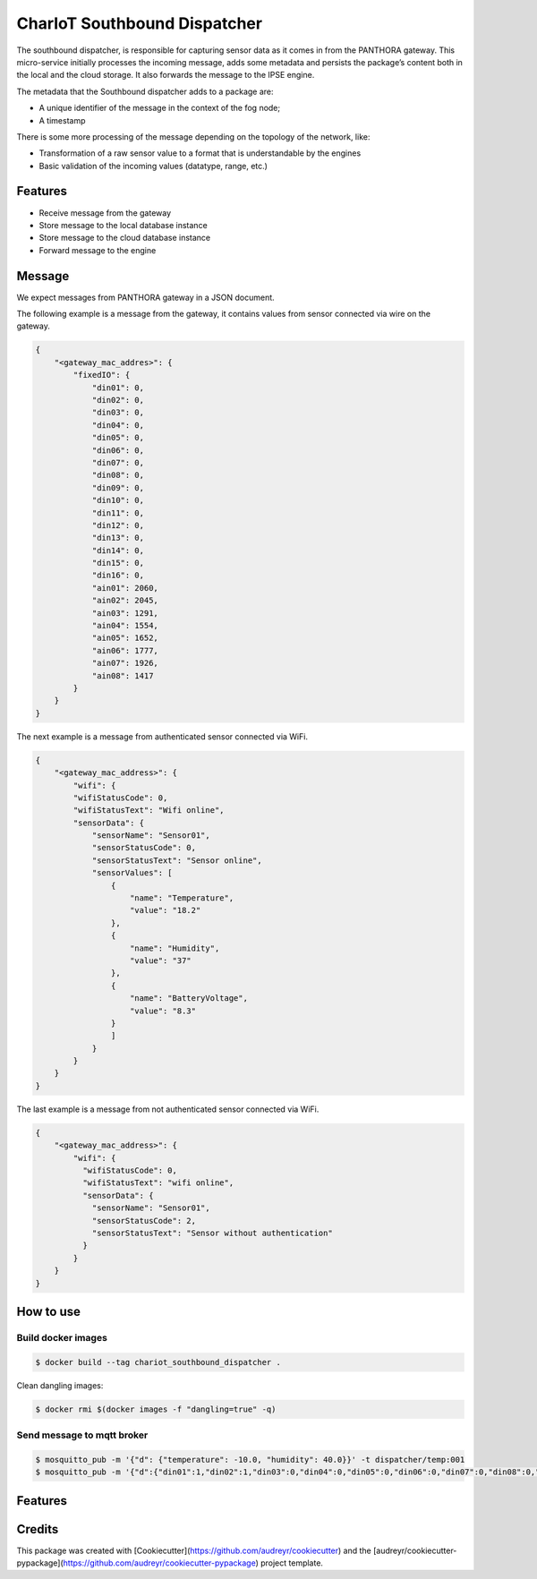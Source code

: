 .. highlight:: shell

=============================
CharIoT Southbound Dispatcher
=============================

|epl|_

The southbound dispatcher, is responsible for capturing sensor data as it comes in from the PANTHORA gateway. This micro-service initially processes the incoming message, adds some metadata and persists the package’s content both in the local and the cloud storage. It also forwards the message to the IPSE engine. 

The metadata that the Southbound dispatcher adds to a package are:

* A unique identifier of the message in the context of the fog node;
* A timestamp

There is some more processing of the message depending on the topology of the network, like:

* Transformation of a raw sensor value to a format that is understandable by the engines
* Basic validation of the incoming values (datatype, range, etc.)

Features
--------

* Receive message from the gateway
* Store message to the local database instance
* Store message to the cloud database instance
* Forward message to the engine

Message
--------------

We expect messages from PANTHORA gateway in a JSON document.

The following example is a message from the gateway, it contains values from sensor connected via wire on the gateway.

.. code-block:: shell

    {
        "<gateway_mac_addres>": {
            "fixedIO": {
                "din01": 0,
                "din02": 0,
                "din03": 0,
                "din04": 0,
                "din05": 0,
                "din06": 0,
                "din07": 0,
                "din08": 0,
                "din09": 0,
                "din10": 0,
                "din11": 0,
                "din12": 0,
                "din13": 0,
                "din14": 0,
                "din15": 0,
                "din16": 0,
                "ain01": 2060,
                "ain02": 2045,
                "ain03": 1291,
                "ain04": 1554,
                "ain05": 1652,
                "ain06": 1777,
                "ain07": 1926,
                "ain08": 1417
            }
        }
    }

The next example is a message from authenticated sensor connected via WiFi.

.. code-block:: shell

    {
        "<gateway_mac_address>": {
            "wifi": {
            "wifiStatusCode": 0,
            "wifiStatusText": "Wifi online",
            "sensorData": {
                "sensorName": "Sensor01",
                "sensorStatusCode": 0,
                "sensorStatusText": "Sensor online",
                "sensorValues": [
                    {
                        "name": "Temperature",
                        "value": "18.2"
                    },
                    {
                        "name": "Humidity",
                        "value": "37"
                    },
                    {
                        "name": "BatteryVoltage",
                        "value": "8.3"
                    }
                    ]
                }
            }
        }
    }

The last example is a message from not authenticated sensor connected via WiFi.

.. code-block:: shell

    {
        "<gateway_mac_address>": {
            "wifi": {
              "wifiStatusCode": 0,
              "wifiStatusText": "wifi online",
              "sensorData": {
                "sensorName": "Sensor01",
                "sensorStatusCode": 2,
                "sensorStatusText": "Sensor without authentication"
              }
            }
        }
    }


How to use
----------

Build docker images
~~~~~~~~~~~~~~~~~~~
.. code-block:: shell

   $ docker build --tag chariot_southbound_dispatcher .

Clean dangling images:

.. code-block:: shell

   $ docker rmi $(docker images -f "dangling=true" -q)


Send message to mqtt broker
~~~~~~~~~~~~~~~~~~~~~~~~~~~

.. code-block:: shell

    $ mosquitto_pub -m '{"d": {"temperature": -10.0, "humidity": 40.0}}' -t dispatcher/temp:001
    $ mosquitto_pub -m '{"d":{"din01":1,"din02":1,"din03":0,"din04":0,"din05":0,"din06":0,"din07":0,"din08":0,"din09":0,"din10":0,"din11":0,"din12":0,"din13":0,"din14":0,"din15":0,"din16":0,"ain01":2064,"ain02":0,"ain03":0,"ain04":0,"ain05":0,"ain06":0,"ain07":0,"ain08":0,"temperature":28.4,"humidity":44.1,"battery_voltage":9296}}' -t iot-2/evt/nms_status/fmt/json

Features
--------

Credits
-------

This package was created with [Cookiecutter](https://github.com/audreyr/cookiecutter) and the [audreyr/cookiecutter-pypackage](https://github.com/audreyr/cookiecutter-pypackage) project template.


.. |epl| image:: https://img.shields.io/badge/License-EPL-green.svg
.. _epl: https://opensource.org/licenses/EPL-1.0